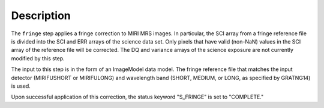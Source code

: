 Description
============
The ``fringe`` step applies a fringe correction to MIRI MRS images.
In particular, the SCI array from a fringe reference file is divided into the
SCI and ERR arrays of the science data set. Only pixels that have valid (non-NaN)
values in the SCI array of the reference file will be corrected.
The DQ and variance arrays of the science exposure are not currently modified by
this step.

The input to this step is in the form of an ImageModel data model. The fringe reference
file that matches the input detector (MIRIFUSHORT or MIRIFULONG) and wavelength
band (SHORT, MEDIUM, or LONG, as specified by GRATNG14) is used.

Upon successful application of this correction, the status keyword "S_FRINGE" is
set to "COMPLETE."
